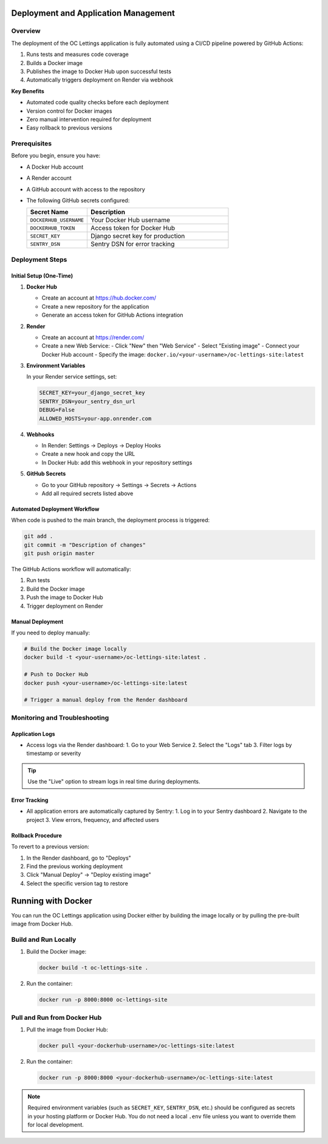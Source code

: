 Deployment and Application Management
=====================================

Overview
--------

The deployment of the OC Lettings application is fully automated using a CI/CD pipeline powered by GitHub Actions:

1. Runs tests and measures code coverage
2. Builds a Docker image
3. Publishes the image to Docker Hub upon successful tests
4. Automatically triggers deployment on Render via webhook

**Key Benefits**

- Automated code quality checks before each deployment
- Version control for Docker images
- Zero manual intervention required for deployment
- Easy rollback to previous versions

Prerequisites
-------------

Before you begin, ensure you have:

- A Docker Hub account
- A Render account
- A GitHub account with access to the repository
- The following GitHub secrets configured:

  .. list-table::
     :header-rows: 1
     :widths: 30 70

     * - Secret Name
       - Description
     * - ``DOCKERHUB_USERNAME``
       - Your Docker Hub username
     * - ``DOCKERHUB_TOKEN``
       - Access token for Docker Hub
     * - ``SECRET_KEY``
       - Django secret key for production
     * - ``SENTRY_DSN``
       - Sentry DSN for error tracking

Deployment Steps
----------------

Initial Setup (One-Time)
~~~~~~~~~~~~~~~~~~~~~~~~

1. **Docker Hub**

   - Create an account at https://hub.docker.com/
   - Create a new repository for the application
   - Generate an access token for GitHub Actions integration

2. **Render**

   - Create an account at https://render.com/
   - Create a new Web Service:
     - Click "New" then "Web Service"
     - Select "Existing image"
     - Connect your Docker Hub account
     - Specify the image: ``docker.io/<your-username>/oc-lettings-site:latest``

3. **Environment Variables**

   In your Render service settings, set:

   .. code-block:: none

      SECRET_KEY=your_django_secret_key
      SENTRY_DSN=your_sentry_dsn_url
      DEBUG=False
      ALLOWED_HOSTS=your-app.onrender.com

4. **Webhooks**

   - In Render: Settings → Deploys → Deploy Hooks
   - Create a new hook and copy the URL
   - In Docker Hub: add this webhook in your repository settings

5. **GitHub Secrets**

   - Go to your GitHub repository → Settings → Secrets → Actions
   - Add all required secrets listed above

Automated Deployment Workflow
~~~~~~~~~~~~~~~~~~~~~~~~~~~~~

When code is pushed to the main branch, the deployment process is triggered:

.. code-block:: bash

   git add .
   git commit -m "Description of changes"
   git push origin master

The GitHub Actions workflow will automatically:

1. Run tests
2. Build the Docker image
3. Push the image to Docker Hub
4. Trigger deployment on Render

Manual Deployment
~~~~~~~~~~~~~~~~~

If you need to deploy manually:

.. code-block:: bash

   # Build the Docker image locally
   docker build -t <your-username>/oc-lettings-site:latest .

   # Push to Docker Hub
   docker push <your-username>/oc-lettings-site:latest

   # Trigger a manual deploy from the Render dashboard

Monitoring and Troubleshooting
-----------------------------

Application Logs
~~~~~~~~~~~~~~~~

- Access logs via the Render dashboard:
  1. Go to your Web Service
  2. Select the "Logs" tab
  3. Filter logs by timestamp or severity

.. tip::
   Use the "Live" option to stream logs in real time during deployments.

Error Tracking
~~~~~~~~~~~~~~

- All application errors are automatically captured by Sentry:
  1. Log in to your Sentry dashboard
  2. Navigate to the project
  3. View errors, frequency, and affected users

Rollback Procedure
~~~~~~~~~~~~~~~~~~

To revert to a previous version:

1. In the Render dashboard, go to "Deploys"
2. Find the previous working deployment
3. Click "Manual Deploy" → "Deploy existing image"
4. Select the specific version tag to restore

Running with Docker
===================

You can run the OC Lettings application using Docker either by building the image locally or by pulling the pre-built image from Docker Hub.

Build and Run Locally
---------------------

1. Build the Docker image:

   .. code-block:: bash

      docker build -t oc-lettings-site .

2. Run the container:

   .. code-block:: bash

      docker run -p 8000:8000 oc-lettings-site

Pull and Run from Docker Hub
----------------------------

1. Pull the image from Docker Hub:

   .. code-block:: bash

      docker pull <your-dockerhub-username>/oc-lettings-site:latest

2. Run the container:

   .. code-block:: bash

      docker run -p 8000:8000 <your-dockerhub-username>/oc-lettings-site:latest

.. note::
   Required environment variables (such as ``SECRET_KEY``, ``SENTRY_DSN``, etc.) should be configured as secrets in your hosting platform or Docker Hub. You do not need a local ``.env`` file unless you want to override them for local development.